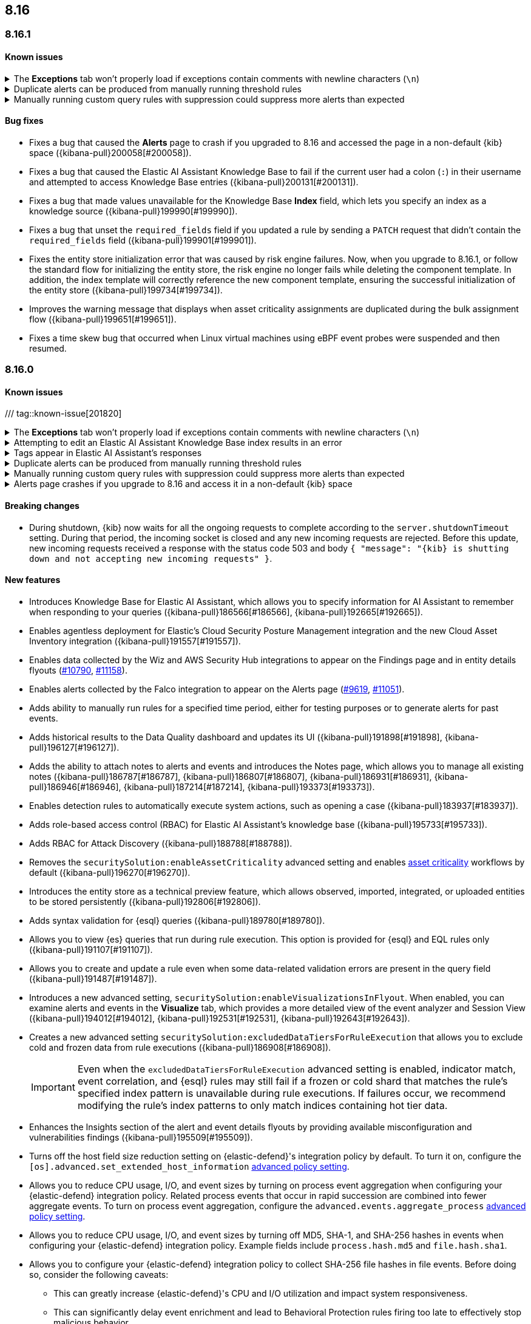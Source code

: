 [[release-notes-header-8.16.0]]
== 8.16

[discrete]
[[release-notes-8.16.1]]
=== 8.16.1

[discrete]
[[known-issue-8.16.1]]
==== Known issues

// tag::known-issue[201820]
[discrete]
.The **Exceptions** tab won't properly load if exceptions contain comments with newline characters (`\n`)  
[%collapsible]
====
*Details* +
On December 5, 2024, it was discovered that the **Exceptions** tab will not load properly if any exceptions contain comments with newline characters (`\n`). This issue occurs when you upgrade to 8.16.0 or later. 

*Workaround* + 

For custom rules:

. From the {security-app}, <<import-export-rules-ui,export>> the rule or rules with the affected exception lists. 
. Modify the `.ndjson` file so `comments` no longer contain newline characters.
. Return to the {security-app} and <<import-export-rules-ui,re-import>> the rules. Make sure to select the **Overwrite existing exception lists with conflicting "list_id"** option.

For prebuilt rules: 

. Fetch the affected exception list ID or IDs that are associated with the rule. 
.. Find the affected rule's ID (`id`). From the {security-app}, open the rule's details page, go to the page URL, and copy the string at the end. For example, the URL http://host.name/app/security/rules/id/167a5f6f-2148-4792-8226-b5e7a58ef46e contains the `id` `167a5f6f-2148-4792-8226-b5e7a58ef46e` at the end.
.. Use the `id` to fetch the rule's details using the {api-kibana}/operation/operation-readrule[Retrieve a detection rule API]. Here is an example request that includes the rule ID:
+
[source,console]
----
curl -H 'kbn-xsrf: true' -H 'elastic-api-version: 2023-10-31' http://localhost:5601/api/detection_engine/rules?id=167a5f6f-2148-4792-8226-b5e7a58ef46e -u elastic:changeme
----
+
.. The JSON response will contain the `id`, `list_id`, and `namespace_type` values within the `exceptions_list` key (as shown below). You will need these values to retrieve the exception list using the Exception list API. 
+
[source,console]
----
{
  "id": "167a5f6f-2148-4792-8226-b5e7a58ef46e",
  "exceptions_list": [
    {
      "id": "490525a2-eb66-4320-95b5-88bdd1302dc4",
      "list_id": "f75aae6f-0229-413f-881d-81cb3abfbe2d",
      "namespace_type": "single"
    }
  ]
}
----
+
. Retrieve the affected exception list using the export exceptions API. Insert the values for the `id`, `list_id`, and `namespace_type` parameters into the following API call:
+
[source,console]
----
curl -XPOST -u elastic:changeme -H 'kbn-xsrf: true' -H 'elastic-api-version: 2023-10-31' 'http://localhost:5601/api/exception_lists/_export?list_id=f75aae6f-0229-413f-881d-81cb3abfbe2d&id=490525a2-eb66-4320-95b5-88bdd1302dc4&namespace_type=single' -o list.ndjson
----
+
. Modify the exception list's `.ndjson` file to ensure that no `comments[].comment` values contain newline characters (`\n`).
. From the {security-app}, re-import the modified exception list using **Import exception lists** option on the **Shared Exception Lists** page (find the page in the navigation menu or by using the {kibana-ref}/introduction.html#kibana-navigation-search[global search field]).
+
The import will initially fail because the exception list already exists. After the failure, an option to overwrite the existing list appears. Select the option, then resubmit the request to import the updated exception list.
====
// end::known-issue[201820]

// tag::known-issue[]
[discrete]
.Duplicate alerts can be produced from manually running threshold rules 
[%collapsible]
====
*Details* +
On November 12, 2024, it was discovered that manually running threshold rules could produce duplicate alerts if the date range was already covered by a scheduled rule execution.

====
// end::known-issue[]

// tag::known-issue[]
[discrete]
.Manually running custom query rules with suppression could suppress more alerts than expected
[%collapsible]
====
*Details* +
On November 12, 2024, it was discovered that manually running a custom query rule with suppression could incorrectly inflate the number of suppressed alerts. 

====
// end::known-issue[]

[discrete]
[[bug-fixes-8.16.1]]
==== Bug fixes
* Fixes a bug that caused the **Alerts** page to crash if you upgraded to 8.16 and accessed the page in a non-default {kib} space ({kibana-pull}200058[#200058]).
* Fixes a bug that caused the Elastic AI Assistant Knowledge Base to fail if the current user had a colon (`:`) in their username and attempted to access Knowledge Base entries ({kibana-pull}200131[#200131]).
* Fixes a bug that made values unavailable for the Knowledge Base **Index** field, which lets you specify an index as a knowledge source ({kibana-pull}199990[#199990]).
* Fixes a bug that unset the `required_fields` field if you updated a rule by sending a `PATCH` request that didn't contain the `required_fields` field ({kibana-pull}199901[#199901]).
* Fixes the entity store initialization error that was caused by risk engine failures. Now, when you upgrade to 8.16.1, or follow the standard flow for initializing the entity store, the risk engine no longer fails while deleting the component template. In addition, the index template will correctly reference the new component template, ensuring the successful initialization of the entity store ({kibana-pull}199734[#199734]).
* Improves the warning message that displays when asset criticality assignments are duplicated during the bulk assignment flow ({kibana-pull}199651[#199651]).
* Fixes a time skew bug that occurred when Linux virtual machines using eBPF event probes were suspended and then resumed.

[discrete]
[[release-notes-8.16.0]]
=== 8.16.0

[discrete]
[[known-issue-8.16.0]]
==== Known issues

/// tag::known-issue[201820]
[discrete]
.The **Exceptions** tab won't properly load if exceptions contain comments with newline characters (`\n`)  
[%collapsible]
====
*Details* +
On December 5, 2024, it was discovered that the **Exceptions** tab will not load properly if any exceptions contain comments with newline characters (`\n`). This issue occurs when you upgrade to 8.16.0 or later. 

*Workaround* + 

For custom rules:

. From the {security-app}, <<import-export-rules-ui,export>> the rule or rules with the affected exception lists. 
. Modify the `.ndjson` file so `comments` no longer contain newline characters.
. Return to the {security-app} and <<import-export-rules-ui,re-import>> the rules. Make sure to select the **Overwrite existing exception lists with conflicting "list_id"** option.

For prebuilt rules: 

. Fetch the affected exception list ID or IDs that are associated with the rule. 
.. Find the affected rule's ID (`id`). From the {security-app}, , open the rule's details page, go to the page URL, and copy the string at the end. For example, the URL http://host.name/app/security/rules/id/167a5f6f-2148-4792-8226-b5e7a58ef46e contains the `id` `167a5f6f-2148-4792-8226-b5e7a58ef46e` at the end.
.. Use the `id` to fetch the rule's details using the {api-kibana}/operation/operation-readrule[Retrieve a detection rule API]. Here is an example request that includes the rule ID:
+
[source,console]
----
curl -H 'kbn-xsrf: true' -H 'elastic-api-version: 2023-10-31' http://localhost:5601/api/detection_engine/rules?id=167a5f6f-2148-4792-8226-b5e7a58ef46e -u elastic:changeme
----
+
.. The JSON response will contain the `id`, `list_id`, and `namespace_type` values within the `exceptions_list` key (as shown below). You will need these values to retrieve the exception list using the Exception list API. 
+
[source,console]
----
{
  "id": "167a5f6f-2148-4792-8226-b5e7a58ef46e",
  "exceptions_list": [
    {
      "id": "490525a2-eb66-4320-95b5-88bdd1302dc4",
      "list_id": "f75aae6f-0229-413f-881d-81cb3abfbe2d",
      "namespace_type": "single"
    }
  ]
}
----
+
. Retrieve the affected exception list using the export exceptions API. Insert the values for the `id`, `list_id`, and `namespace_type` parameters into the following API call:
+
[source,console]
----
curl -XPOST -u elastic:changeme -H 'kbn-xsrf: true' -H 'elastic-api-version: 2023-10-31' 'http://localhost:5601/api/exception_lists/_export?list_id=f75aae6f-0229-413f-881d-81cb3abfbe2d&id=490525a2-eb66-4320-95b5-88bdd1302dc4&namespace_type=single' -o list.ndjson
----
+
. Modify the exception list's `.ndjson` file to ensure that no `comments[].comment` values contain newline characters (`\n`).
. From the {security-app}, re-import the modified exception list using **Import exception lists** option on the **Shared Exception Lists** page (find the page in the navigation menu or by using the {kibana-ref}/introduction.html#kibana-navigation-search[global search field]).
+
The import will initially fail because the exception list already exists. After the failure, an option to overwrite the existing list appears. Select the option, then resubmit the request to import the updated exception list.
====
// end::known-issue[201820]

// tag::known-issue[]
[discrete]
.Attempting to edit an Elastic AI Assistant Knowledge Base index results in an error 
[%collapsible]
====
*Details* +
Updating a Knowledge Base entry of type "index" results in an error.

*Workaround* +
Instead of updating an "index" entry, delete it and add it again with the desired changes.

====
// end::known-issue[]

// tag::known-issue-189676[]
[discrete]
.Tags appear in Elastic AI Assistant's responses
[%collapsible]
====
*Details* +
On August 1, 2024, it was discovered that Elastic AI Assistant's responses when using Bedrock Sonnet 3.5 may include `<antThinking>` tags, for example `<search_quality_reflection>` ({kibana-issue}189676[#189676]).

====
// end::known-issue-189676[]

// tag::known-issue[]
[discrete]
.Duplicate alerts can be produced from manually running threshold rules 
[%collapsible]
====
*Details* +
On November 12, 2024, it was discovered that manually running threshold rules could produce duplicate alerts if the date range was already covered by a scheduled rule execution.

====
// end::known-issue[]

// tag::known-issue[]
[discrete]
.Manually running custom query rules with suppression could suppress more alerts than expected
[%collapsible]
====
*Details* +
On November 12, 2024, it was discovered that manually running a custom query rule with suppression could incorrectly inflate the number of suppressed alerts. 

====
// end::known-issue[]

// tag::known-issue-53[]
[discrete]
.Alerts page crashes if you upgrade to 8.16 and access it in a non-default {kib} space  
[%collapsible]
====
*Details* +
On November 14, 2024, it was discovered that the **Alerts** page would crash and display an `Unable to load` error if you upgraded to 8.16 and accessed the page in a non-default {kib} space.

*Workaround* +
Manually edit your browser's local storage and refresh the **Alerts** page:

NOTE: These instructions only apply to the Google Chrome browser. Modify the steps based on the browser you're using.

. Right-click anywhere on the **Alerts** page, then select *Inspect* to open Chrome's Developer Tools.
. Go to *Application -> Storage*, then expand *Local Storage*. 
. Click on the name of your Kibana instance, for example, http://localhost:1234. 
. Search for the `siem.<space_name>.pageFilters` key, right-click on the value, then click *Delete*. If you have multiple non-default spaces, do this for each space.
. Refresh the **Alerts** page to reload it.

====
// end::known-issue-53[]

[discrete]
[[breaking-changes-8.16.0]]
==== Breaking changes

* During shutdown, {kib} now waits for all the ongoing requests to complete according to the `server.shutdownTimeout` setting. During that period, the incoming socket is closed and any new incoming requests are rejected. Before this update, new incoming requests received a response with the status code 503 and body `{ "message": "{kib} is shutting down and not accepting new incoming requests" }`.

[discrete]
[[features-8.16.0]]
==== New features

* Introduces Knowledge Base for Elastic AI Assistant, which allows you to specify information for AI Assistant to remember when responding to your queries ({kibana-pull}186566[#186566], {kibana-pull}192665[#192665]).
* Enables agentless deployment for Elastic's Cloud Security Posture Management integration and the new Cloud Asset Inventory integration ({kibana-pull}191557[#191557]).
* Enables data collected by the Wiz and AWS Security Hub integrations to appear on the Findings page and in entity details flyouts (https://github.com/elastic/integrations/pull/10790[#10790], https://github.com/elastic/integrations/pull/11158[#11158]).
* Enables alerts collected by the Falco integration to appear on the Alerts page (https://github.com/elastic/integrations/pull/9619[#9619], https://github.com/elastic/integrations/pull/11051[#11051]).
* Adds ability to manually run rules for a specified time period, either for testing purposes or to generate alerts for past events.
* Adds historical results to the Data Quality dashboard and updates its UI ({kibana-pull}191898[#191898], {kibana-pull}196127[#196127]). 
* Adds the ability to attach notes to alerts and events and introduces the Notes page, which allows you to manage all existing notes ({kibana-pull}186787[#186787], {kibana-pull}186807[#186807], {kibana-pull}186931[#186931], {kibana-pull}186946[#186946], {kibana-pull}187214[#187214], {kibana-pull}193373[#193373]).
* Enables detection rules to automatically execute system actions, such as opening a case ({kibana-pull}183937[#183937]). 
* Adds role-based access control (RBAC) for Elastic AI Assistant's knowledge base ({kibana-pull}195733[#195733]).
* Adds RBAC for Attack Discovery ({kibana-pull}188788[#188788]).
* Removes the `securitySolution:enableAssetCriticality` advanced setting and enables <<asset-criticality, asset criticality>> workflows by default ({kibana-pull}196270[#196270]).
* Introduces the entity store as a technical preview feature, which allows observed, imported, integrated, or uploaded entities to be stored persistently ({kibana-pull}192806[#192806]).
* Adds syntax validation for {esql} queries ({kibana-pull}189780[#189780]).
* Allows you to view {es} queries that run during rule execution. This option is provided for {esql} and EQL rules only ({kibana-pull}191107[#191107]).
* Allows you to create and update a rule even when some data-related validation errors are present in the query field ({kibana-pull}191487[#191487]).
* Introduces a new advanced setting, `securitySolution:enableVisualizationsInFlyout`. When enabled, you can examine alerts and events in the **Visualize** tab, which provides a more detailed view of the event analyzer and Session View ({kibana-pull}194012[#194012], {kibana-pull}192531[#192531], {kibana-pull}192643[#192643]).
* Creates a new advanced setting `securitySolution:excludedDataTiersForRuleExecution` that allows you to exclude cold and frozen data from rule executions ({kibana-pull}186908[#186908]). 
+
IMPORTANT: Even when the `excludedDataTiersForRuleExecution` advanced setting is enabled, indicator match, event correlation, and {esql} rules may still fail if a frozen or cold shard that matches the rule's specified index pattern is unavailable during rule executions. If failures occur, we recommend modifying the rule's index patterns to only match indices containing hot tier data.
* Enhances the Insights section of the alert and event details flyouts by providing available misconfiguration and vulnerabilities findings ({kibana-pull}195509[#195509]).
* Turns off the host field size reduction setting on {elastic-defend}'s integration policy by default. To turn it on, configure the `[os].advanced.set_extended_host_information` <<adv-policy-settings,advanced policy setting>>.
* Allows you to reduce CPU usage, I/O, and event sizes by turning on process event aggregation when configuring your {elastic-defend} integration policy. Related process events that occur in rapid succession are combined into fewer aggregate events. To turn on process event aggregation, configure the `advanced.events.aggregate_process` <<adv-policy-settings,advanced policy setting>>.
* Allows you to reduce CPU usage, I/O, and event sizes by turning off MD5, SHA-1, and SHA-256 hashes in events when configuring your {elastic-defend} integration policy. Example fields include `process.hash.md5` and `file.hash.sha1`. 
* Allows you to configure your {elastic-defend} integration policy to collect SHA-256 file hashes in file events. Before doing so, consider the following caveats: 
** This can greatly increase {elastic-defend}'s CPU and I/O utilization and impact system responsiveness.
** This can significantly delay event enrichment and lead to Behavioral Protection rules firing too late to effectively stop malicious behavior.
** This can cause event processing queues to overflow and lead to dropped events.
** Many file events won't contain hashes. Hash collection is the best effort and is not guaranteed to be present in every event. Hashes are collected asynchronously and shortly after the file activity. Hashes might be missing if the file was rapidly renamed, moved, deleted, or (on Windows) opened by another process without https://learn.microsoft.com/en-us/windows/win32/fileio/creating-and-opening-files[read sharing].
* Improves {elastic-defend} by enabling the use of dynamic {filebeat-ref}/kafka-output.html#topic-option-kafka[topics] for the Kafka output.
* Improves {elastic-defend} by integrating a new Event Tracing for Windows (ETW) provider (Microsoft-Windows-WMI-Activity) to create new event types that can be used by prebuilt endpoint rules to detect malicious WMI activity.

[discrete]
[[enhancements-8.16.0]]
==== Enhancements
* Removes Elastic AI Assistant's default system prompts. The instructions previously contained in those prompts are now automatically included without user interaction, so Elastic AI Assistant will remain focused on relevant topics. Custom system prompts are still available ({kibana-pull}191847[#191847]). 
* Improves Elastic AI Assistant's ability to generate {esql} queries ({kibana-pull}195480[#195480], {kibana-pull}188492[#188492]). 
* Adds a button that lets you quickly add queries generated by Elastic AI Assistant to a rule's definition ({kibana-pull}190963[#190963]).
* Adds an **Other** option to the OpenAI connector's **Select an OpenAI provider** dropdown menu. Select this option when <<connect-to-byo-llm, connecting to your own custom LLM>> ({kibana-pull}194831[#194831]).
* Adds a {kib} advanced setting `securitySolution:maxUnassociatedNotes`, which allows you to set the maximum number of notes that can be attached to alerts and events ({kibana-pull}194947[#194947]). 
* Adds an **Install and enable** button to the **Add Elastic Rules** page, which allows for rules to be immediately enabled after they're installed ({kibana-pull}191529[#191529]). 
* Adds the **Alert Suppression** and **Investigative guide** fields to the rule upgrade workflow ({kibana-pull}195499[#195499]). 
* Adds the `IS` operator as an option when configuring a Windows signature blocklist entry ({kibana-pull}190515[#190515]). 
* Improves Attack Discovery in the following ways ({kibana-pull}195669[#195669]): 
** Attack Discovery can now process up to 500 alerts (previous maximum: 100). This setting can now be adjusted directly from the Attack Discovery page and is stored locally instead of in {es}.
** Attack Discovery now combines related discoveries that would previously have appeared separately.
** Attack Discovery now detects and displays an error instead of hallucinated output.
* Updates the Get Started tour for {elastic-sec} ({kibana-pull}192247[#192247]). 
* Improves loading performance for various pages in {kib} ({kibana-pull}194241[#194241]). 
* Adds User and Global Artifacts to the {fleet} Policy Response flyout and to the Endpoint details flyout ({kibana-pull}184125[#184125]). 
* Allows you to recalculate entity risk scores immediately after you upload asset criticality data ({kibana-pull}187577[#187577]). 
* Allows you to enable entity risk scoring in multiple {kib} spaces ({kibana-pull}192671[#192671]).
* Creates a new API endpoint for cleaning up entity risk scoring data: `DELETE /api/risk_score/engine/dangerously_delete_data` ({kibana-pull}191843[#191843], {kibana-pull}189872[#189872]). 
* Allows Automatic Import to analyze a larger number of sample events when generating a new integration ({kibana-pull}196233[#196233]).
* Allows Automatic Import to recognize CSV logs and create integrations for CSV data ({kibana-pull}196228[#196228], {kibana-pull}194386[#194386]).
* Allows you to open the rule details flyout from the Alerts table ({kibana-pull}191764[#191764]).
* Allows you to resize the alert and event details flyouts and choose how it's displayed in relation to the Alerts table (over or next to it) ({kibana-pull}192906[#192906], {kibana-pull}182615[#182615]).
* Improves network previews in the alert details flyout ({kibana-pull}190560[#190560]). 
* Adds support in all detection rule types for {elastic-defend}'s automated response actions ({kibana-pull}193390[#193390], {kibana-pull}191874[#191874]).
* Enhances {elastic-defend} by improving the `call_stack_final_user_module` attribution where potential `proxy_call` modules are encountered during Windows call stack analysis.
* Adds new fields to {elastic-defend} API events to improve context for the triage of Behavior Alerts. The new `call_stack_final_user_module` fields are `allocation_private_bytes`, `protection`, `protection_provenance_path`, and `reason`.
* Adds a new {elastic-defend} API event for https://learn.microsoft.com/en-us/windows/win32/api/ioapiset/nf-ioapiset-deviceiocontrol[`DeviceIoControl`] calls to support the detection of driver abuse. This feature is only supported on Windows 11 Desktop versions.
* Ensures security artifacts are updated when the {elastic-defend} service starts.
* Improves error messages that are returned when {elastic-defend} receives invalid or unsupported cryptographic keys from the {elastic-defend} policy. 
* Ensures that {elastic-defend} tells {fleet} that it's `orphaned` if the connection between {elastic-defend} and {agent} stops for an extended period of time. {fleet} uses this information to provide you with additional troubleshooting context.
* Adds SOCKS5 proxy support to {elastic-defend}'s {ls} output.
* Ensures that on Windows, {elastic-defend} uses https://www.elastic.co/security-labs/finding-truth-in-the-shadows[Intel CET and AMD Shadow Stacks] to collect call stacks, where supported. This improves performance and enables the detection of certain defense evasions. You can turn this feature off in {elastic-defend} <<adv-policy-settings,advanced policy settings>> ({kibana-pull}190553[#190553]).
* Restores {elastic-defend}'s support for Windows Server 2012, which was removed in 8.13.0.
* Improves {elastic-defend}'s caching to reduce memory usage on Windows.
* Enhances {elastic-defend} by reducing the size of process events, which reduces excessive process ancestry entries and shortens the entity ID.
* Improves the reliability and system resource usage of {elastic-defend}'s Windows network driver.

[discrete]
[[bug-fixes-8.16.0]]
==== Bug fixes

* Prevents an empty warning message from appearing for rule executions ({kibana-pull}186096[#186096]). 
* Fixes an error that could occur during rule execution when the source index had a non-ECS-compliant text field ({kibana-pull}187673[#187673]). 
* Fixes an issue that could cause fields for all indices to appear when you tried to add a rule filter ({kibana-pull}194678[#194678]).
* Removes unnecessary empty space below the title of the Open Timeline modal ({kibana-pull}188837[#188837]). 
* Improves the performance of the Alerts table ({kibana-pull}192827[#192827]). 
* Removes the requirement that you have unnecessary {kib} {fleet} privileges to access some cloud security posture findings ({kibana-pull}194069[#194069]).
* Fixes an {elastic-defend} bug where network event deduplication logic could incorrectly drop Linux network events.
* Fixes an {elastic-defend} bug where Windows API events might be dropped if they contain Unicode characters that can't be converted to ANSI.
* Ensures that {elastic-defend} does not emit an empty `memory_region` if it can't enrich a memory region in an API event. With this fix, {elastic-defend} removes these fields.
* Fixes a bug where {elastic-defend} could fail to properly enrich Windows API events for short-lived processes on older operating systems that don't natively include this telemetry, such as Windows Server 2019. This might result in dropped or unattributed API events. 
* Fixes a bug that prevented host name uniformity with {beats} products. If you request {elastic-defend} to use the fully qualified domain name (FQDN) in the `host.name` field, {elastic-defend} now reports the FQDN exactly as the OS reports it, instead of lowercasing by default.
* Fixes an {elastic-defend} bug in behavior protection alerts, where prevention alerts could mistakenly be labeled as detection alerts.
* Fixes a bug that caused {elastic-defend} to crash if a Kafka connection is busy.
* Fixes scenarios where Automatic Import could generate invalid processors containing array access ({kibana-pull}196207[#196207]).
* Improves Timeline's table performance when row renderers are switched on ({kibana-pull}193316[#193316]).
* Fixes misaligned filter control labels on the Alerts page ({kibana-pull}192094[#192094]).